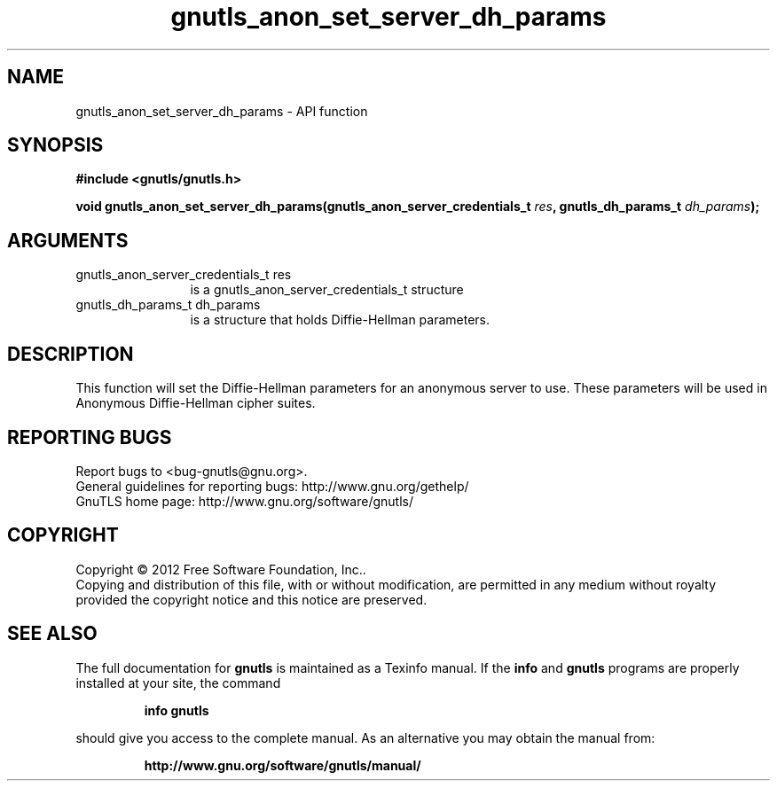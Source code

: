 .\" DO NOT MODIFY THIS FILE!  It was generated by gdoc.
.TH "gnutls_anon_set_server_dh_params" 3 "3.1.6" "gnutls" "gnutls"
.SH NAME
gnutls_anon_set_server_dh_params \- API function
.SH SYNOPSIS
.B #include <gnutls/gnutls.h>
.sp
.BI "void gnutls_anon_set_server_dh_params(gnutls_anon_server_credentials_t " res ", gnutls_dh_params_t " dh_params ");"
.SH ARGUMENTS
.IP "gnutls_anon_server_credentials_t res" 12
is a gnutls_anon_server_credentials_t structure
.IP "gnutls_dh_params_t dh_params" 12
is a structure that holds Diffie\-Hellman parameters.
.SH "DESCRIPTION"
This function will set the Diffie\-Hellman parameters for an
anonymous server to use.  These parameters will be used in
Anonymous Diffie\-Hellman cipher suites.
.SH "REPORTING BUGS"
Report bugs to <bug-gnutls@gnu.org>.
.br
General guidelines for reporting bugs: http://www.gnu.org/gethelp/
.br
GnuTLS home page: http://www.gnu.org/software/gnutls/

.SH COPYRIGHT
Copyright \(co 2012 Free Software Foundation, Inc..
.br
Copying and distribution of this file, with or without modification,
are permitted in any medium without royalty provided the copyright
notice and this notice are preserved.
.SH "SEE ALSO"
The full documentation for
.B gnutls
is maintained as a Texinfo manual.  If the
.B info
and
.B gnutls
programs are properly installed at your site, the command
.IP
.B info gnutls
.PP
should give you access to the complete manual.
As an alternative you may obtain the manual from:
.IP
.B http://www.gnu.org/software/gnutls/manual/
.PP
